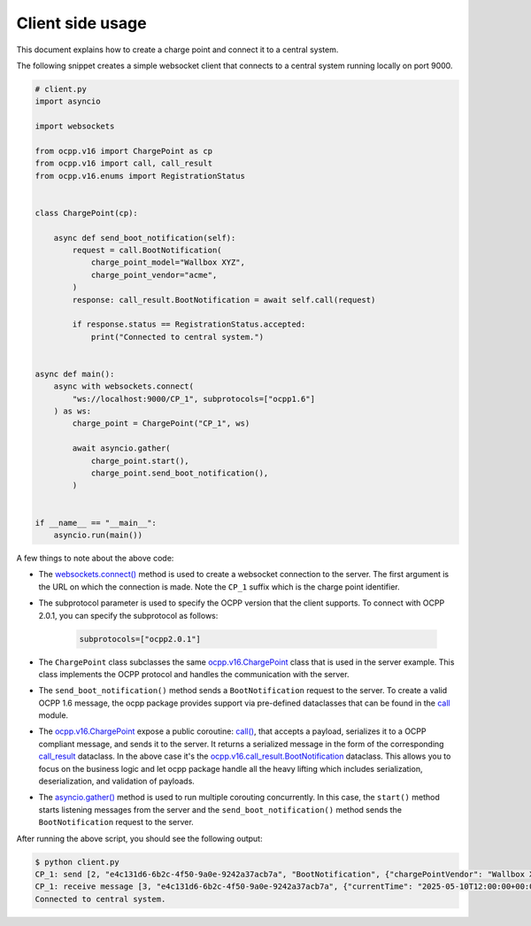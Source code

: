 Client side usage
=================

This document explains how to create a charge point and connect it to a central system.

The following snippet creates a simple websocket client that connects to a central system running locally on port 9000.

.. code-block:: python

    # client.py
    import asyncio

    import websockets

    from ocpp.v16 import ChargePoint as cp
    from ocpp.v16 import call, call_result
    from ocpp.v16.enums import RegistrationStatus


    class ChargePoint(cp):

        async def send_boot_notification(self):
            request = call.BootNotification(
                charge_point_model="Wallbox XYZ",
                charge_point_vendor="acme",
            )
            response: call_result.BootNotification = await self.call(request)

            if response.status == RegistrationStatus.accepted:
                print("Connected to central system.")


    async def main():
        async with websockets.connect(
            "ws://localhost:9000/CP_1", subprotocols=["ocpp1.6"]
        ) as ws:
            charge_point = ChargePoint("CP_1", ws)

            await asyncio.gather(
                charge_point.start(),
                charge_point.send_boot_notification(),
            )


    if __name__ == "__main__":
        asyncio.run(main())



A few things to note about the above code:

- The `websockets.connect()`_ method is used to create a websocket connection to the server.
  The first argument is the URL on which the connection is made. Note the ``CP_1`` suffix which is the charge point identifier.

- The subprotocol parameter is used to specify the OCPP version that the client supports.
  To connect with OCPP 2.0.1, you can specify the subprotocol as follows:
    
    .. code-block:: python
    
        subprotocols=["ocpp2.0.1"]

- The ``ChargePoint`` class subclasses the same `ocpp.v16.ChargePoint`_ class that is used in the server example.
  This class implements the OCPP protocol and handles the communication with the server.

- The ``send_boot_notification()`` method sends a ``BootNotification`` request to the server.
  To create a valid OCPP 1.6 message, the ocpp package provides support via pre-defined dataclasses that can be found in the `call`_ module.

- The `ocpp.v16.ChargePoint`_ expose a public coroutine: `call()`_, that accepts a payload, serializes it to a OCPP compliant message, and sends it to the server.
  It returns a serialized message in the form of the corresponding `call_result`_ dataclass. In the above case it's the `ocpp.v16.call_result.BootNotification`_ dataclass.
  This allows you to focus on the business logic and let ocpp package handle all the heavy lifting which includes serialization, deserialization, and validation of payloads.

- The `asyncio.gather()`_ method is used to run multiple corouting concurrently.
  In this case, the ``start()`` method starts listening messages from the server and the ``send_boot_notification()`` method sends the ``BootNotification`` request to the server.

After running the above script, you should see the following output:

.. code-block:: bash

    $ python client.py
    CP_1: send [2, "e4c131d6-6b2c-4f50-9a0e-9242a37acb7a", "BootNotification", {"chargePointVendor": "Wallbox XYZ", "chargePointModel": "acme"}]
    CP_1: receive message [3, "e4c131d6-6b2c-4f50-9a0e-9242a37acb7a", {"currentTime": "2025-05-10T12:00:00+00:00", "interval": 10, "status": "Accepted"}]
    Connected to central system.

.. _websockets.connect(): https://websockets.readthedocs.io/en/stable/reference/asyncio/client.html#websockets.asyncio.client.connect
.. _ocpp.v16.ChargePoint: https://github.com/search?q=repo%3Amobilityhouse%2Focpp+%22class+ChargePoint%28%22+path%3A%2F%5Eocpp%5C%2Fv16%5C%2F%2F&type=code
.. _call: https://github.com/mobilityhouse/ocpp/blob/master/ocpp/v16/call.py
.. _call_result: https://github.com/mobilityhouse/ocpp/blob/master/ocpp/v16/call_result.py
.. _call(): https://github.com/search?q=repo%3Amobilityhouse%2Focpp+%22def+call%22&type=code
.. _ocpp.v16.call_result.BootNotification: https://github.com/search?q=repo%3Amobilityhouse%2Focpp+%22class+BootNotification%22+path%3A%2F%5Eocpp%5C%2Fv16%5C%2Fcall_result%2F&type=code
.. _asyncio.gather(): https://docs.python.org/3/library/asyncio-task.html#running-tasks-concurrently

